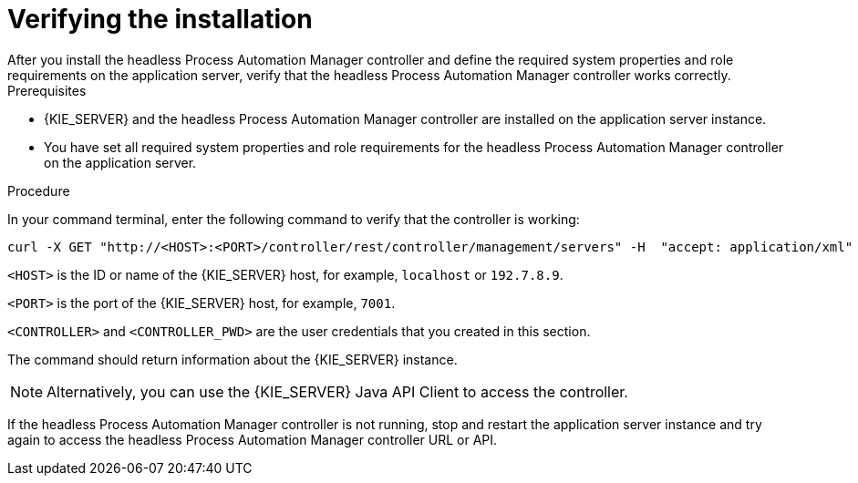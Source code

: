 [id='controller-wls-was-verify-proc_{context}']
= Verifying the installation
After you install the headless Process Automation Manager controller and define the required system properties and role requirements on the application server, verify that the headless Process Automation Manager controller works correctly.

.Prerequisites
* {KIE_SERVER} and the headless Process Automation Manager controller are installed on the application server instance.
* You have set all required system properties and role requirements for the headless Process Automation Manager controller on the application server.

.Procedure
In your command terminal, enter the following command to verify that the controller is working:

[source]
----
curl -X GET "http://<HOST>:<PORT>/controller/rest/controller/management/servers" -H  "accept: application/xml" -u '<CONTROLLER>:<CONTROLLER_PWD>'
----

`<HOST>` is the ID or name of the {KIE_SERVER} host, for example, `localhost` or `192.7.8.9`.

`<PORT>` is the port of the {KIE_SERVER} host, for example, `7001`.

`<CONTROLLER>` and `<CONTROLLER_PWD>` are the user credentials that you created in this section.

The command should return information about the {KIE_SERVER} instance.

[NOTE]
====
Alternatively, you can use the {KIE_SERVER} Java API Client to access the controller.
====

If the headless Process Automation Manager controller is not running, stop and restart the application server instance and try again to access the headless Process Automation Manager controller URL or API.
